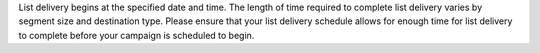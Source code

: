 .. no title

.. tooltip-campaign-list-delivery-start

List delivery begins at the specified date and time. The length of time required to complete list delivery varies by segment size and destination type. Please ensure that your list delivery schedule allows for enough time for list delivery to complete before your campaign is scheduled to begin.

.. tooltip-campaign-list-delivery-end
